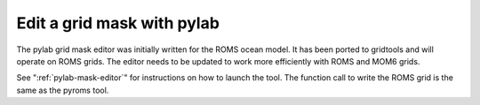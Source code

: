 Edit a grid mask with pylab
===========================

The pylab grid mask editor was initially written for the
ROMS ocean model.  It has been ported to gridtools and
will operate on ROMS grids.  The editor needs to be
updated to work more efficiently with ROMS and MOM6
grids.

See ":ref:`pylab-mask-editor`" for instructions on how
to launch the tool.  The function call to write the
ROMS grid is the same as the pyroms tool.
